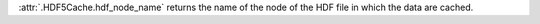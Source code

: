 :attr:`.HDF5Cache.hdf_node_name` returns the name of the node of the HDF file in which the data are cached.

